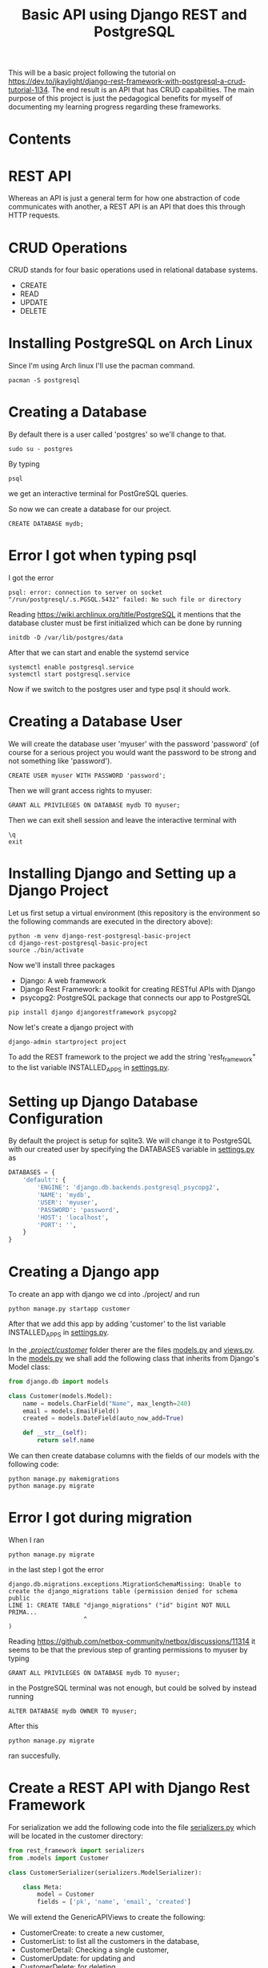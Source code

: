#+TITLE: Basic API using Django REST and PostgreSQL
This will be a basic project following the tutorial on [[https://dev.to/jkaylight/django-rest-framework-with-postgresql-a-crud-tutorial-1l34]]. The end result is an API that has CRUD capabilities. The main purpose of this project is just the pedagogical benefits for myself of documenting my learning progress regarding these frameworks.
* Contents
:CONTENTS:

:END:
:PROPERTIES:
:TOC:      :include all :depth 2 :force (depth) :ignore (this) :local (depth)
:END:

* REST API
Whereas an API is just a general term for how one abstraction of code communicates with another, a REST API is an API that does this through HTTP requests.
* CRUD Operations
CRUD stands for four basic operations used in relational database systems.

- CREATE
- READ
- UPDATE
- DELETE
* Installing PostgreSQL on Arch Linux
Since I'm using Arch linux I'll use the pacman command.
#+begin_src shell :session
pacman -S postgresql
#+end_src
* Creating a Database
By default there is a user called 'postgres' so we'll change to that.
#+begin_src shell
sudo su - postgres
#+end_src

By typing
#+begin_src shell
psql
#+end_src
we get an interactive terminal for PostGreSQL queries.

So now we can create a database for our project.

#+begin_src shell
CREATE DATABASE mydb;
#+end_src

* Error I got when typing psql
I got the error
#+begin_example
psql: error: connection to server on socket "/run/postgresql/.s.PGSQL.5432" failed: No such file or directory
#+end_example

Reading https://wiki.archlinux.org/title/PostgreSQL it mentions that the database cluster must be first initialized which can be done by running
#+begin_src shell
initdb -D /var/lib/postgres/data
#+end_src

After that we can start and enable the systemd service
#+begin_src shell
systemctl enable postgresql.service
systemctl start postgresql.service
#+end_src

Now if we switch to the postgres user and type psql it should work.

* Creating a Database User
We will create the database user 'myuser' with the password 'password' (of course for a serious project you would want the password to be strong and not something like 'password').
#+begin_src shell
CREATE USER myuser WITH PASSWORD 'password';
#+end_src

Then we will grant access rights to myuser:
#+begin_src shell
GRANT ALL PRIVILEGES ON DATABASE mydb TO myuser;
#+end_src

Then we can exit shell session and leave the interactive terminal with
#+begin_src shell
\q
exit
#+end_src

* Installing Django and Setting up a Django Project
Let us first setup a virtual environment (this repository is the environment so the following commands are executed in the directory above):
#+begin_src shell
python -m venv django-rest-postgresql-basic-project
cd django-rest-postgresql-basic-project
source ./bin/activate
#+end_src

Now we'll install three packages
- Django: A web framework
- Django Rest Framework: a toolkit for creating RESTful APIs with Django
- psycopg2: PostgreSQL package that connects our app to PostgreSQL

#+begin_src shell
pip install django djangorestframework psycopg2
#+end_src

Now let's create a django project with
#+begin_src shell
django-admin startproject project
#+end_src

To add the REST framework to the project we add the string 'rest_framework" to the list variable INSTALLED_APPS in [[file:project/project/settings.py][settings.py]].

* Setting up Django Database Configuration
By default the project is setup for sqlite3. We will change it to PostgreSQL with our created user by specifying the DATABASES variable in [[file:project/project/settings.py][settings.py]] as
#+begin_src python :results output
DATABASES = {
    'default': {
        'ENGINE': 'django.db.backends.postgresql_psycopg2',
        'NAME': 'mydb',
        'USER': 'myuser',
        'PASSWORD': 'password',
        'HOST': 'localhost',
        'PORT': '',
    }
}
#+end_src

* Creating a Django app
To create an app with django we cd into ./project/ and run
#+begin_src shell
python manage.py startapp customer
#+end_src

After that we add this app by adding 'customer' to the list variable INSTALLED_APPS in [[file:project/project/settings.py][settings.py]].

In the [[file:project/customer/][./project/customer/]] folder therer are the files [[file:project/customer/models.py][models.py]] and [[file:project/customer/views.py][views.py]]. In the [[file:project/customer/models.py][models.py]] we shall add the following class that inherits from Django's Model class:
#+begin_src python :tangle ./project/customer/models.py
from django.db import models

class Customer(models.Model):
    name = models.CharField("Name", max_length=240)
    email = models.EmailField()
    created = models.DateField(auto_now_add=True)

    def __str__(self):
        return self.name
#+end_src

We can then create database columns with the fields of our models with the following code:
#+begin_src shell
python manage.py makemigrations
python manage.py migrate
#+end_src

* Error I got during migration
When I ran
#+begin_src shell
python manage.py migrate
#+end_src
in the last step I got the error
#+begin_example
django.db.migrations.exceptions.MigrationSchemaMissing: Unable to create the django_migrations table (permission denied for schema public
LINE 1: CREATE TABLE "django_migrations" ("id" bigint NOT NULL PRIMA...
                     ^
)
#+end_example

Reading https://github.com/netbox-community/netbox/discussions/11314 it seems to be that the previous step of granting permissions to myuser by typing
#+begin_src shell
GRANT ALL PRIVILEGES ON DATABASE mydb TO myuser;
#+end_src
in the PostgreSQL terminal was not enough, but could be solved by instead running
#+begin_src shell
ALTER DATABASE mydb OWNER TO myuser;
#+end_src

After this 
#+begin_src shell
python manage.py migrate
#+end_src
ran succesfully.

* Create a REST API with Django Rest Framework

For serialization we add the following code into the file [[file:project/customer/serializers.py][serializers.py]] which will be located in the customer directory:
#+begin_src python :tangle ./project/customer/serializers.py
from rest_framework import serializers
from .models import Customer

class CustomerSerializer(serializers.ModelSerializer):

    class Meta:
        model = Customer 
        fields = ['pk', 'name', 'email', 'created']
#+end_src


We will extend the GenericAPIViews to create the following:
- CustomerCreate: to create a new customer,
- CustomerList: to list all the customers in the database,
- CustomerDetail: Checking a single customer,
- CustomerUpdate: for updating and
- CustomerDelete: for deleting.

Thus the following code is added to [[file:project/customer/views.py][views.py]] inside the customer folder:
#+begin_src python :tangle ./project/customer/views.py
from django.shortcuts import render
from .models import Customer
from rest_framework import generics
from .serializers import CustomerSerializer


class CustomerCreate(generics.CreateAPIView):
    # API endpoint that allows creation of a new customer
    queryset = Customer.objects.all(),
    serializer_class = CustomerSerializer


class CustomerList(generics.ListAPIView):
    # API endpoint that allows customer to be viewed.
    queryset = Customer.objects.all()
    serializer_class = CustomerSerializer


class CustomerDetail(generics.RetrieveAPIView):
    # API endpoint that returns a single customer by pk.
    queryset = Customer.objects.all()
    serializer_class = CustomerSerializer


class CustomerUpdate(generics.RetrieveUpdateAPIView):
    # API endpoint that allows a customer record to be updated.
    queryset = Customer.objects.all()
    serializer_class = CustomerSerializer


class CustomerDelete(generics.RetrieveDestroyAPIView):
    # API endpoint that allows a customer record to be deleted.
    queryset = Customer.objects.all()
    serializer_class = CustomerSerializer
#+end_src


And the url patterns will be specified as thus in the [[file:project/customer/urls.py][urls.py]] for the customer app:
#+begin_src python :tangle ./project/customer/urls.py
from django.urls import include, path
from .views import CustomerCreate, CustomerList, CustomerDetail, CustomerUpdate, CustomerDelete


urlpatterns = [
    path('create/', CustomerCreate.as_view(), name='create-customer'),
    path('', CustomerList.as_view()),
    path('<int:pk>/', CustomerDetail.as_view(), name='retrieve-customer'),
    path('update/<int:pk>/', CustomerUpdate.as_view(), name='update-customer'),
    path('delete/<int:pk>/', CustomerDelete.as_view(), name='delete-customer')
]
#+end_src

And then we point to the customer app in from the root with the following code in [[file:project/project/urls.py][urls.py]] for the project app:
#+begin_src python :tangle ./project/project/urls.py
from django.contrib import admin
from django.urls import path, include #new

urlpatterns = [
    path('admin/', admin.site.urls),
    path('customer/', include('customer.urls')), #new
]
#+end_src

* Testing it out locally :ignore:
We can start the server with
#+begin_src shell
python manage.py runserver
#+end_src


Then it runs locally on http://127.0.0.1:8000/customer/. Since we're running on linux we can use [[https://wiki.archlinux.org/title/CURL][cURL]] to interact with the API.

Let's create a profile for "James Bond" (the primary key will start on 6 because I tested it earlier):
#+begin_src shell :results value drawer :exports both
curl -i -X POST -H 'Content-Type: application/json' -d '{"name": "James Bond", "email": "james.bond@bondmail.com"}' http://127.0.0.1:8000/customer/create/
#+end_src

Output:
#+begin_example 
{"pk":6,"name":"James Bond","email":"james.bond@bondmail.com","created":"2023-03-19"}0
#+end_example 


Let's create another profile for "John Doe":
#+begin_src shell :results value drawer
curl -i -X POST -H 'Content-Type: application/json' -d '{"name": "John Doe", "email": "james.doe@doemail.com"}' http://127.0.0.1:8000/customer/create/
#+end_src

Output:
#+begin_example
{"pk":7,"name":"John Doe","email":"james.doe@doemail.com","created":"2023-03-19"}0
#+end_example


Let's now list all the customers:
#+begin_src shell :results value drawer
curl -i -X GET http://127.0.0.1:8000/customer/
#+end_src

Output:
#+begin_example
[{"pk":6,"name":"James Bond","email":"james.bond@bondmail.com","created":"2023-03-19"},{"pk":7,"name":"John Doe","email":"james.doe@doemail.com","created":"2023-03-19"}]0
#+end_example


Let's delete the user with pk=6:
#+begin_src shell :results value drawer
curl -i -X DELETE http://127.0.0.1:8000/customer/delete/6/
#+end_src


And let's see how that affected the list:
#+begin_src shell :results value drawer
curl -i -X GET http://127.0.0.1:8000/customer/
#+end_src

Output:
#+begin_example
[{"pk":7,"name":"John Doe","email":"james.doe@doemail.com","created":"2023-03-19"}]0
#+end_example

